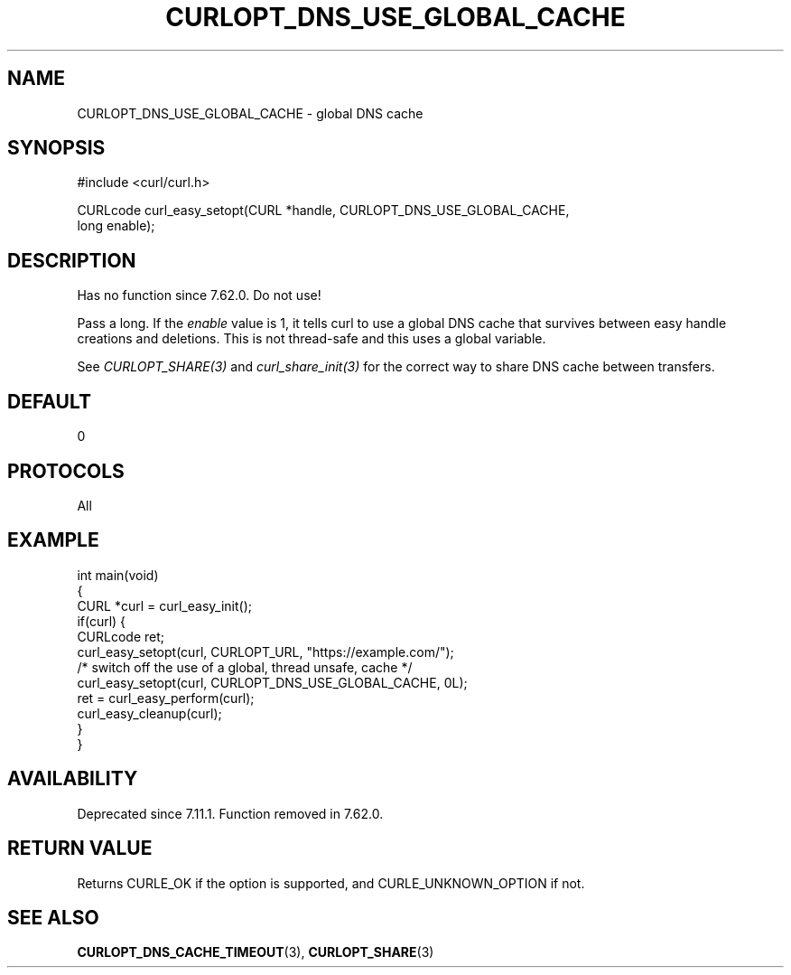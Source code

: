 .\" generated by cd2nroff 0.1 from CURLOPT_DNS_USE_GLOBAL_CACHE.md
.TH CURLOPT_DNS_USE_GLOBAL_CACHE 3 libcurl
.SH NAME
CURLOPT_DNS_USE_GLOBAL_CACHE \- global DNS cache
.SH SYNOPSIS
.nf
#include <curl/curl.h>

CURLcode curl_easy_setopt(CURL *handle, CURLOPT_DNS_USE_GLOBAL_CACHE,
                          long enable);
.fi
.SH DESCRIPTION
Has no function since 7.62.0. Do not use!

Pass a long. If the \fIenable\fP value is 1, it tells curl to use a global DNS
cache that survives between easy handle creations and deletions. This is not
thread\-safe and this uses a global variable.

See \fICURLOPT_SHARE(3)\fP and \fIcurl_share_init(3)\fP for the correct way to share DNS
cache between transfers.
.SH DEFAULT
0
.SH PROTOCOLS
All
.SH EXAMPLE
.nf
int main(void)
{
  CURL *curl = curl_easy_init();
  if(curl) {
    CURLcode ret;
    curl_easy_setopt(curl, CURLOPT_URL, "https://example.com/");
    /* switch off the use of a global, thread unsafe, cache */
    curl_easy_setopt(curl, CURLOPT_DNS_USE_GLOBAL_CACHE, 0L);
    ret = curl_easy_perform(curl);
    curl_easy_cleanup(curl);
  }
}

.fi
.SH AVAILABILITY
Deprecated since 7.11.1. Function removed in 7.62.0.
.SH RETURN VALUE
Returns CURLE_OK if the option is supported, and CURLE_UNKNOWN_OPTION if not.
.SH SEE ALSO
.BR CURLOPT_DNS_CACHE_TIMEOUT (3),
.BR CURLOPT_SHARE (3)
